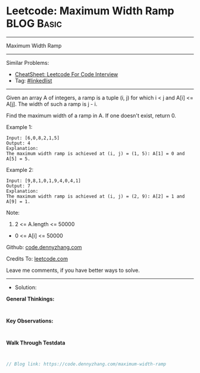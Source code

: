 * Leetcode: Maximum Width Ramp                                   :BLOG:Basic:
#+STARTUP: showeverything
#+OPTIONS: toc:nil \n:t ^:nil creator:nil d:nil
:PROPERTIES:
:type:     linkedlist
:END:
---------------------------------------------------------------------
Maximum Width Ramp
---------------------------------------------------------------------
#+BEGIN_HTML
<a href="https://github.com/dennyzhang/code.dennyzhang.com/tree/master/problems/maximum-width-ramp"><img align="right" width="200" height="183" src="https://www.dennyzhang.com/wp-content/uploads/denny/watermark/github.png" /></a>
#+END_HTML
Similar Problems:
- [[https://cheatsheet.dennyzhang.com/cheatsheet-leetcode-A4][CheatSheet: Leetcode For Code Interview]]
- Tag: [[https://code.dennyzhang.com/review-linkedlist][#linkedlist]]
---------------------------------------------------------------------
Given an array A of integers, a ramp is a tuple (i, j) for which i < j and A[i] <= A[j].  The width of such a ramp is j - i.

Find the maximum width of a ramp in A.  If one doesn't exist, return 0.

Example 1:
#+BEGIN_EXAMPLE
Input: [6,0,8,2,1,5]
Output: 4
Explanation: 
The maximum width ramp is achieved at (i, j) = (1, 5): A[1] = 0 and A[5] = 5.
#+END_EXAMPLE

Example 2:
#+BEGIN_EXAMPLE
Input: [9,8,1,0,1,9,4,0,4,1]
Output: 7
Explanation: 
The maximum width ramp is achieved at (i, j) = (2, 9): A[2] = 1 and A[9] = 1.
#+END_EXAMPLE
 
Note:

1. 2 <= A.length <= 50000
- 0 <= A[i] <= 50000

Github: [[https://github.com/dennyzhang/code.dennyzhang.com/tree/master/problems/maximum-width-ramp][code.dennyzhang.com]]

Credits To: [[https://leetcode.com/problems/maximum-width-ramp/description/][leetcode.com]]

Leave me comments, if you have better ways to solve.
---------------------------------------------------------------------
- Solution:

*General Thinkings:*
#+BEGIN_EXAMPLE

#+END_EXAMPLE

*Key Observations:*
#+BEGIN_EXAMPLE

#+END_EXAMPLE

*Walk Through Testdata*
#+BEGIN_EXAMPLE

#+END_EXAMPLE

#+BEGIN_SRC go
// Blog link: https://code.dennyzhang.com/maximum-width-ramp

#+END_SRC

#+BEGIN_HTML
<div style="overflow: hidden;">
<div style="float: left; padding: 5px"> <a href="https://www.linkedin.com/in/dennyzhang001"><img src="https://www.dennyzhang.com/wp-content/uploads/sns/linkedin.png" alt="linkedin" /></a></div>
<div style="float: left; padding: 5px"><a href="https://github.com/dennyzhang"><img src="https://www.dennyzhang.com/wp-content/uploads/sns/github.png" alt="github" /></a></div>
<div style="float: left; padding: 5px"><a href="https://www.dennyzhang.com/slack" target="_blank" rel="nofollow"><img src="https://www.dennyzhang.com/wp-content/uploads/sns/slack.png" alt="slack"/></a></div>
</div>
#+END_HTML

